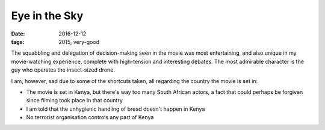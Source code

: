 Eye in the Sky
==============

:date: 2016-12-12
:tags: 2015, very-good



The squabbling and delegation of decision-making seen in the movie was
most entertaining,
and also unique in my movie-watching experience,
complete with high-tension and interesting debates.
The most admirable character is the guy who operates the insect-sized drone.

I am, however, sad due to some of the shortcuts taken,
all regarding the country the movie is set in:

- The movie is set in Kenya, but there's way too many South African actors,
  a fact that could perhaps be forgiven since filming took place in that
  country
- I am told that the unhygienic handling of bread doesn't happen in Kenya
- No terrorist organisation controls any part of Kenya
